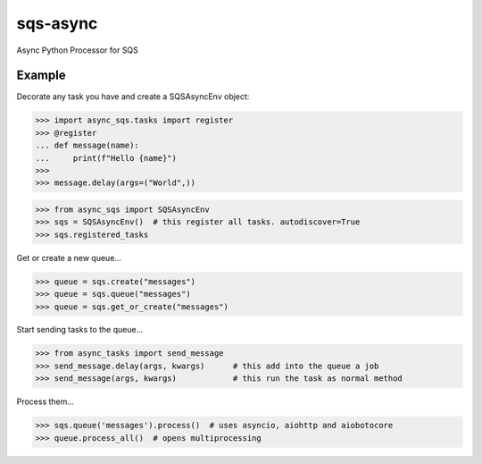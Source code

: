 sqs-async
=========

Async Python Processor for SQS

Example
-------

Decorate any task you have and create a SQSAsyncEnv object:

.. code::

    >>> import async_sqs.tasks import register
    >>> @register
    ... def message(name):
    ...     print(f"Hello {name}")
    >>>
    >>> message.delay(args=("World",))


.. code::

    >>> from async_sqs import SQSAsyncEnv
    >>> sqs = SQSAsyncEnv()  # this register all tasks. autodiscover=True
    >>> sqs.registered_tasks


Get or create a new queue...

.. code::

    >>> queue = sqs.create("messages")
    >>> queue = sqs.queue("messages")
    >>> queue = sqs.get_or_create("messages")


Start sending tasks to the queue...

.. code::

    >>> from async_tasks import send_message
    >>> send_message.delay(args, kwargs)      # this add into the queue a job
    >>> send_message(args, kwargs)            # this run the task as normal method


Process them...

.. code::

    >>> sqs.queue('messages').process()  # uses asyncio, aiohttp and aiobotocore
    >>> queue.process_all()  # opens multiprocessing

